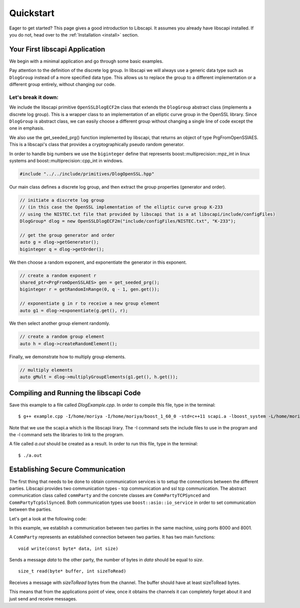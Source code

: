 Quickstart
==========

Eager to get started? This page gives a good introduction to Libscapi. It assumes you already have libscapi installed. If you do not, head over to the :ref:`Installation <install>` section.


Your First libscapi Application
-------------------------------

We begin with a minimal application and go through some basic examples.

.. sourcecode:: cpp
    :emphasize-lines: 22
    
    #include "../../include/primitives/DlogOpenSSL.hpp"

    int main(int argc, char* argv[]){
	// initiate a discrete log group
	// (in this case the OpenSSL implementation of the elliptic curve group K-233)
	DlogGroup* dlog = new OpenSSLDlogECF2m("include/configFiles/NISTEC.txt", "K-233");

	// get the group generator and order
	auto g = dlog->getGenerator();
	biginteger q = dlog->getOrder();

	// create a random exponent r
	shared_ptr<PrgFromOpenSSLAES> gen = get_seeded_prg();
	biginteger r = getRandomInRange(0, q - 1, gen.get());

	// exponentiate g in r to receive a new group element
	auto g1 = dlog->exponentiate(g.get(), r);
	// create a random group element
	auto h = dlog->createRandomElement();
	// multiply elements
	auto gMult = dlog->multiplyGroupElements(g1.get(), h.get());
    }


Pay attention to the definition of the discrete log group. In libscapi we will always use a generic data type
such as ``DlogGroup`` instead of a more specified data type. This allows us to replace the group to a
different implementation or a different group entirely, without changing our code.

Let's break it down:
~~~~~~~~~~~~~~~~~~~~

We include the libscapi primitive ``OpenSSLDlogECF2m`` class that extends the ``DlogGroup`` abstract class (implements a discrete log group). This is a wrapper class to an implementation of an elliptic curve group in the OpenSSL library. Since ``DlogGroup`` is abstract class, we can easily choose a different group without changing a single line of code except the one in emphasis.

We also use the get_seeded_prg() function implemented by libscapi, that returns an object of type PrgFromOpenSSlAES. This is a libscapi's class that provides a cryptographically pseudo random generator. 

In order to handle big numbers we use the ``biginteger`` define that represents boost::multiprecision::mpz_int in linux systems and boost::multiprecision::cpp_int in windows.

.. sourcecode:: cpp

     #include "../../include/primitives/DlogOpenSSL.hpp"

Our main class defines a discrete log group, and then extract the group properties (generator and order).

.. sourcecode:: cpp

    // initiate a discrete log group
    // (in this case the OpenSSL implementation of the elliptic curve group K-233 
    // using the NISTEC.txt file that provided by libscapi that is a at libscapi/include/configFiles)
    DlogGroup* dlog = new OpenSSLDlogECF2m("include/configFiles/NISTEC.txt", "K-233");

    // get the group generator and order
    auto g = dlog->getGenerator();
    biginteger q = dlog->getOrder();

We then choose a random exponent, and exponentiate the generator in this exponent.

.. sourcecode:: cpp

    // create a random exponent r
    shared_ptr<PrgFromOpenSSLAES> gen = get_seeded_prg();
    biginteger r = getRandomInRange(0, q - 1, gen.get());

    // exponentiate g in r to receive a new group element
    auto g1 = dlog->exponentiate(g.get(), r);

We then select another group element randomly.

.. sourcecode:: cpp

    // create a random group element
    auto h = dlog->createRandomElement();

Finally, we demonstrate how to multiply group elements.

.. sourcecode:: cpp

    // multiply elements
    auto gMult = dlog->multiplyGroupElements(g1.get(), h.get());

Compiling and Running the libscapi Code
---------------------------------------

Save this example to a file called *DlogExample.cpp*. In order to compile this file, type in the terminal: ::

    $ g++ example.cpp -I/home/moriya -I/home/moriya/boost_1_60_0 -std=c++11 scapi.a -lboost_system -L/home/moriya/boost_1_60_0/stage/lib -lssl -lcrypto -lgmp

Note that we use the scapi.a which is the libscapi lirary. The -I command sets the include files to use in the program and the -l command sets the libraries to link to the program. 

A file called *a.out* should be created as a result. In order to run this file, type in the terminal: ::

    $ ./a.out


Establishing Secure Communication
---------------------------------

The first thing that needs to be done to obtain communication services is to setup the connections between the different parties. Libscapi provides two communication types - tcp communication and ssl tcp communication. The abstract communication class called ``commParty`` and the concrete classes are ``CommPartyTCPSynced`` and ``CommPartyTcpSslSynced``. Both communication types use ``boost::asio::io_service`` in order to set communication between the parties.

Let's get a look at the following code:

.. code-block:: cpp
    :emphasize-lines: 19

    #include <libscapi/include/comm/Comm.hpp>

    int main(int argc, char* argv[]) {

	boost::asio::io_service io_service;
	SocketPartyData me, other;
	if (atoi(argv[1]) == 0){
		me = SocketPartyData(boost_ip::address::from_string("127.0.0.1"), 8000);
		other = SocketPartyData(boost_ip::address::from_string("127.0.0.1"), 8001);
	} else {
		me = SocketPartyData(boost_ip::address::from_string("127.0.0.1"), 8001);
		other = SocketPartyData(boost_ip::address::from_string("127.0.0.1"), 8000);
	}
        
        shared_ptr<CommParty> channel = make_shared<CommPartyTCPSynced>(io_service, me, other);
        // connect to party one
        channel->join(500, 5000);
        cout<<"channel established"<<endl;
    }

In this example, we establish a communication between two parties in the same machine, using ports 8000 and 8001. 

A ``CommParty`` represents an established connection between two parties. It has two main functions: ::

    void write(const byte* data, int size)

Sends a message *data* to the other party, the number of bytes in *data* should be equal to *size*. ::

    size_t read(byte* buffer, int sizeToRead)

Receives a message with *sizeToRead* bytes from the channel. The buffer should have at least sizeToRead bytes.

This means that from the applications point of view, once it obtains the channels it can completely forget about it and just send and receive messages.

..
   How to set an Encrypted Channel manually
   ----------------------------------------

   Some text.

   Using Public Key Encryption
   ---------------------------

   Some text.

   Using 1-out-of-2 Oblivious Trasfer
   ----------------------------------

   Some text.

   Using Commitment Schemes
   ------------------------

   Some text.

   Using Sigma Protocols
   ---------------------

   Some text.

   Using Zero Knowledge Proofs
   ---------------------------

   Some text.

